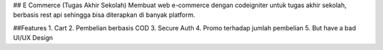 ## E Commerce (Tugas Akhir Sekolah)
Membuat web e-commerce dengan codeigniter untuk tugas akhir sekolah, berbasis rest api sehingga bisa diterapkan di banyak platform.

##Features
1. Cart
2. Pembelian berbasis COD
3. Secure Auth
4. Promo terhadap jumlah pembelian
5. But have a bad UI/UX Design
